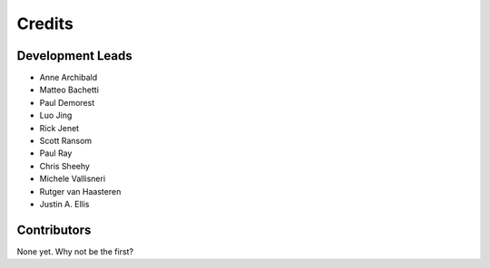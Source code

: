 =======
Credits
=======

Development Leads
-----------------

* Anne Archibald
* Matteo Bachetti
* Paul Demorest
* Luo Jing
* Rick Jenet
* Scott Ransom
* Paul Ray
* Chris Sheehy
* Michele Vallisneri
* Rutger van Haasteren
* Justin A. Ellis

Contributors
------------

None yet. Why not be the first?
